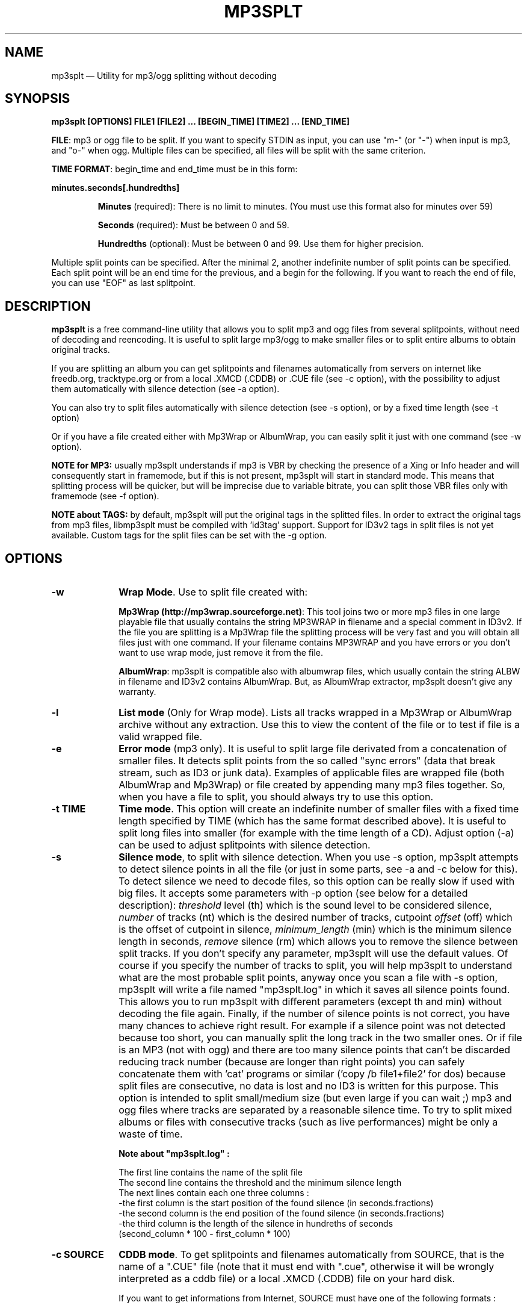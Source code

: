 .\" This -*- nroff -*- file has been generated from
.\" DocBook SGML with docbook-to-man on Debian GNU/Linux.
...\"
...\"	transcript compatibility for postscript use.
...\"
...\"	synopsis:  .P! <file.ps>
...\"
.de P!
\\&.
.fl			\" force out current output buffer
\\!%PB
\\!/showpage{}def
...\" the following is from Ken Flowers -- it prevents dictionary overflows
\\!/tempdict 200 dict def tempdict begin
.fl			\" prolog
.sy cat \\$1\" bring in postscript file
...\" the following line matches the tempdict above
\\!end % tempdict %
\\!PE
\\!.
.sp \\$2u	\" move below the image
..
.de pF
.ie     \\*(f1 .ds f1 \\n(.f
.el .ie \\*(f2 .ds f2 \\n(.f
.el .ie \\*(f3 .ds f3 \\n(.f
.el .ie \\*(f4 .ds f4 \\n(.f
.el .tm ? font overflow
.ft \\$1
..
.de fP
.ie     !\\*(f4 \{\
.	ft \\*(f4
.	ds f4\"
'	br \}
.el .ie !\\*(f3 \{\
.	ft \\*(f3
.	ds f3\"
'	br \}
.el .ie !\\*(f2 \{\
.	ft \\*(f2
.	ds f2\"
'	br \}
.el .ie !\\*(f1 \{\
.	ft \\*(f1
.	ds f1\"
'	br \}
.el .tm ? font underflow
..
.ds f1\"
.ds f2\"
.ds f3\"
.ds f4\"
'\" t
.ta 8n 16n 24n 32n 40n 48n 56n 64n 72n

.TH "MP3SPLT" "1"
.SH "NAME"

mp3splt \(em Utility for mp3/ogg splitting without decoding
.SH "SYNOPSIS"
.PP
\fBmp3splt [OPTIONS] FILE1 [FILE2] ... [BEGIN_TIME] [TIME2] ... [END_TIME]\fP
.PP
\fBFILE\fP: mp3 or ogg file to be split. If you want to specify STDIN as input, you can use "m-" (or "-")
when input is mp3, and "o-" when ogg. Multiple files can be specified, all files will be split
with the same criterion.

.PP
\fBTIME FORMAT\fP: begin_time and end_time must be in this form:
.PP
\fBminutes.seconds[.hundredths]\fP
.IP
\fBMinutes\fP (required): There is no limit to minutes. (You must use this format also for minutes over 59)
.IP
\fBSeconds\fP (required): Must be between 0 and 59.
.IP
\fBHundredths\fP  (optional): Must be between 0 and 99. Use them for higher precision.

.PP
Multiple split points can be specified. After the minimal 2, another indefinite number of split points can
be specified. Each split point will be an end time for the previous, and a begin for the following.
If you want to reach the end of file, you can use "EOF" as last splitpoint.
.SH "DESCRIPTION"
.PP
\fBmp3splt\fP is a free command-line utility that allows you to
split mp3 and ogg files from several splitpoints,
without need of decoding and reencoding.
It is useful to split large mp3/ogg to make smaller files or to split
entire albums to obtain original tracks.

If you are splitting an album you can get splitpoints and filenames
automatically from servers on internet like freedb.org, tracktype.org
or from a local .XMCD (.CDDB) or .CUE file (see \-c option), with the possibility to adjust them automatically with silence
detection (see \-a option).

You can also try to split files automatically with silence detection (see \-s option), or by a fixed
time length (see \-t option)

Or if you have a file created either with Mp3Wrap or AlbumWrap, you can easily split it
just with one command (see \-w option).
.PP
\fBNOTE for MP3:\fP usually mp3splt understands if mp3 is VBR by checking the presence
of a Xing or Info header and will consequently start in framemode, but if this is not present,
mp3splt will start in standard mode.
This means that splitting process will be quicker, but will be imprecise due to variable bitrate,
you can split those VBR files only with framemode (see \-f option).

\fBNOTE about TAGS:\fP by default, mp3splt will put the original tags in
the splitted files. In order to extract the original tags from mp3 files,
libmp3splt must be compiled with 'id3tag' support. Support for ID3v2
tags in split files is not yet available. Custom tags for the split files
can be set with the \-g option.

.SH "OPTIONS"
.IP "\fB-w\fP         " 10
\fBWrap Mode\fP. Use to split file created with:

\fBMp3Wrap (http://mp3wrap.sourceforge.net)\fP: This tool joins two or more mp3 files in one large playable file that usually contains
the string MP3WRAP in filename and a special comment in ID3v2. If the file you are splitting is a Mp3Wrap file
the splitting process will be very fast and you will obtain all files just with one command.
If your filename contains MP3WRAP and you have errors or you don't want to use
wrap mode, just remove it from the file.

\fBAlbumWrap\fP: mp3splt is compatible also with albumwrap files, which usually
contain the string ALBW in filename and ID3v2 contains AlbumWrap.
But, as AlbumWrap extractor, mp3splt doesn't give any warranty.

.IP "\fB-l\fP         " 10
\fBList mode\fP (Only for Wrap mode).
Lists all tracks wrapped in a Mp3Wrap or AlbumWrap archive without any extraction.
Use this to view the content of the file or to test if file is a valid wrapped file.

.IP "\fB-e\fP         " 10
\fBError mode\fP (mp3 only).
It is useful to split large file derivated from a concatenation of smaller files. It detects split points
from the so called "sync errors" (data that break stream, such as ID3 or junk data).
Examples of applicable files are wrapped file (both AlbumWrap and Mp3Wrap) or file created by
appending many mp3 files together.
So, when you have a file to split, you should always try to use this option.

.IP "\fB-t TIME\fP         " 10
\fBTime mode\fP.
This option will create an indefinite number of smaller files with a fixed time length specified by TIME (which has the same format
described above). It is useful to split long files into smaller (for example with the time length of a CD). Adjust option (\-a)
can be used to adjust splitpoints with silence detection.

.IP "\fB-s\fP         " 10
\fBSilence mode\fP,
to split with silence detection. When you use \-s option, mp3splt attempts to detect
silence points in all the file (or just in some parts, see \-a and \-c below for this). To detect silence we need to decode
files, so this option can be really slow if used with big files.
It accepts some parameters with \-p option (see below for a detailed description):
.I threshold
level (th) which is the sound level to be considered silence,
.I number
of tracks (nt) which is the desired number of tracks, cutpoint
.I offset
(off) which is the offset of cutpoint in silence,
.I minimum_length
(min) which is the minimum silence length in seconds,
.I remove
silence (rm) which allows you to remove the silence between split tracks. If you don't specify any parameter,
mp3splt will use the default values. Of course if you specify the number of tracks to split,
you will help mp3splt to understand what are the most probable split points,
anyway once you scan a file with \-s option, mp3splt will write a file named "mp3splt.log" in which
it saves all silence points found. This allows you to run mp3splt with different parameters (except th and min)
without decoding the file again. Finally, if the number of silence points is
not correct, you have many chances to achieve right result. For example if a silence point
was not detected because too short, you can manually split the long track in the two smaller ones.
Or if file is an MP3 (not with ogg) and there are too many silence points that can't be discarded reducing
track number (because are longer than right points) you can safely concatenate
them with 'cat' programs or similar ('copy /b file1+file2' for dos) because split files are consecutive,
no data is lost and no ID3 is written for this purpose.
This option is intended to split small/medium size (but even large if you can wait ;)  mp3 and ogg files
where tracks are separated by a reasonable silence time. To try to split mixed albums or files
with consecutive tracks (such as live performances) might be only a waste of time.

\fBNote about "mp3splt.log" :\fP 

  The first line contains the name of the split file
  The second line contains the threshold and the minimum silence length
  The next lines contain each one three columns :
      -the first column is the start position of the found silence (in seconds.fractions)
      -the second column is the end position of the found silence (in seconds.fractions)
      -the third column is the length of the silence in hundreths of seconds
          (second_column * 100 - first_column * 100)

.IP "\fB-c SOURCE\fP         " 10
\fBCDDB mode\fP. To get splitpoints and filenames automatically from SOURCE, that is the name
of a ".CUE" file (note that it must end with ".cue", otherwise it will be wrongly
interpreted as a cddb file) or a local .XMCD (.CDDB) file on your hard disk.

If you want to get informations from Internet, SOURCE must have one of the
following formats :

    \fBquery\fP
    \fBquery[search=protocol://SITE:PORT,get=protocol://SITE:PORT]\fP

If SOURCE is 'query', then the default options will be chosen. Optional
arguments to query are 'search' and 'get'; 'search' defines the CDDB search
protocol and site (for searching the disc ID from the album and title); 'get'
defines the CDDB download protocol and site (for downloading the CDDB file
from the disc ID). Valid 'search' protocols are : 'cddb_cgi' and 'cddb_protocol'.
Valid 'get' protocols are : 'cddb_cgi'.

Examples :

  query[search=cddb_cgi://tracktype.org/~cddb/cddb.cgi:80,get=cddb_cgi://tracktype.org/~cddb/cddb.cgi:80]
.br
  query[get=cddb_protocol://freedb.org:8880]
.br
  query[get=cddb_cgi://freedb.org/~cddb/cddb.cgi:80]

Mp3splt will connect to server and will start to find the requested
informations.  If you will find the right album, then mp3splt will finally
query the server to get the selected album and, if all is correct, will
write a file named "query.cddb" from which will get splitpoints and
filenames. ID3v1 will be created automatically with taken informations.

\fBIMPORTANT NOTE FOR CDDB\fP: File split with this option can be not very precise due to:

1) Who extracts CD tracks may use "Remove silence" option. This means
that the large file is shorter than CD Total time. Never use this option.
.br
2) Who burns CD may add extra pause seconds between tracks. Never do it.
.br
3) Encoders may add some padding frames so that file is longer than CD.
.br
4) There are several entries of the same cd on CDDB. In mp3splt they appears with "\\=>" symbol.
Try some of them and find the best for yours; usually you can find the correct splitpoints, so good luck!

\fBYOU CAN USE \-a OPTION TO ADJUST SPLITPOINTS!\fP

.IP "\fB-a\fP         " 10
\fBAuto-adjust mode\fP.
This option uses silence detection to auto-adjust splitpoints. It can be used
in standard mode, or with \-t and \-c option (of course if there is silence in the file ;).
It accepts some parameters with \-p option (see below for a detailed description):
.I threshold
level (th) which is the sound level to be considered silence, cutpoint
.I offset
(off) which is the offset of cutpoint in silence,
.I gap
(gap) which is the gap value around splitpoint to search for silence.
If you don't specify any parameter, mp3splt will use the default values.
With \-a option splitting process is the same, but for each splitpoint mp3splt will decode
some time (gap) before and some after to find silence and adjust splitpoints.

.IP "\fB-p PARAMETERS\fP         " 10
\fBParameters for \-a and \-s option\fP. When using \-a and \-s option some users parameters can be specified in
the argument and must be in the form:

\fB<name1=value,name2=value,..>\fP

You can specify an indefinite number of them, with no spaces and separated by comma. Available parameters are:

.IP "\fBBoth -s and -a\fP"

.IP \fBth=FLOAT\fP
Threshold level (dB) to be considered silence. It is a float number
between \-96 and 0. Default is \-48 dB, which is a value found by tests and should be good in most
cases.
.IP \fBoff=FLOAT\fP
Float number between \-2 and 2 and allows
you to adjust the offset of cutpoint in silence time. 0 is the begin of silence, and 1 the end. Default is 0.8.
In most cases, you will only need to use a value between 0 and 1.

Offset visualization : 

                               v off=0    v off=1
 ++++ ... ++++++++++++++++++++++----------++++++++++  ... +++++
                           ^off=-0.5          ^off=1.5
                      ^off=-1                      ^off=2
                 ^off=-1.5
          ^off=-2

Legend : pluses are 'audio', minuses 'silence', 'v' down-arrow, '^' up-arrow
and '...' a segment of the audio file (silence or audio)

.IP "\fBOnly \-s\fP"

.IP \fBnt=INTEGER\fP
Positive integer number of tracks to be split when using \-s option. By default all tracks are split.
.IP \fBmin=FLOAT\fP
Positive float of the minimum number of seconds to be considered a valid splitpoint. All silences shorter than min are discarded.
.IP \fBrm\fP
Does not require an additional number and it used to remove silence when using \-s option.

.IP "\fBOnly \-a\fP"

.IP \fBgap=INTEGER\fP
Positive integer for the time to decode before and after splitpoint, increase if splitpoints
are completely wrong, or decrease if wrong for only few seconds. Of course the smaller the gap, the faster the process.
Default gap is 30 seconds (so for each song, total decode time is one minute).

.IP "\fB\-f\fP         " 10
\fBFrame mode (mp3 only)\fP. Process all frames, seeking split positions by counting frames and not
with bitrate guessing. In this mode you have higher precision and you can
split variable bitrate (VBR) mp3.
(You can also split costant bitrate mp3, but it will take more time). Note also that "high" precision
means that time seeking is reliable, but may not coincide for example with another player program
that uses time seeking with bitrate guessing, so make your choice.
Frame mode will print extra info on split process, such as sync errors.
If you obtain some sync errors, try also to split with \-e option.

.IP "\fB\-k\fP         " 10
\fBInput not seekable\fP. Consider input not seekable (default when using STDIN as input).
This allows you to split mp3 and ogg streams which can be read only one time and can't be
seeked. Both framemode and standard mode are available, but framemode can be really slow if used with big
files, because to seek splitpoints we need to process all bytes and all frames. \-k option
(so STDIN as input too) can't be used together with \-s \-a \-w \-e, because input must be seekable for
those options.

.IP "\fB\-o FORMAT\fP         " 10
\fBOutput format\fP. FORMAT is a string that will be used as output
directory and/or filename. If FORMAT contains the DIRCHAR character ('\\' on
windows and '/' on other systems), directories will be created for each
DIRCHAR if they don't exist and the output files will be created in the
corresponding directory. If the \-d option is also specified, the output
directory will be the concatenation between the \-d option value and the
extracted path from the \-o FORMAT (characters up to the last DIRCHAR).
Invalid filename characters (except the DIRCHAR from the extracted path
of FORMAT) are transformed to '_'.

It can contain name variables, that must begin with @ char and that can be:

@a: artist name
.br
@p: performer of each song (only with .cue)
.br
@b: album title
.br
@t: song title*
.br
@n: track number* (valid also when not using \-c)
.br
@f: input filename (without extension)

When split files are more than one, at least one between @t and @n (*) must be present to avoid ambiguous names.
You can put any prefix, separator, suffix in the string, for more elegance.
To make easy the use spaces in output filename without interfering with line
parameters, you can use the char '+' that will be automatically replaced with a space.
Valid examples are:

@n_@a_@b_@t
.br
@a+-+@n+-+@t (default if using \-c and \-o is not specified)
.br
@a/@b/@t_@n (will create the directories '<artist>' and '<artist>/<album>')

.IP "\fB\-d NAME\fP         " 10
\fBOutput directory\fP.
To put all output files in the directory named NAME. If directory does not exists,
it will be created. The \-o option can also be used to output files into a
directory.

.IP "\fB\-n\fP         " 10
\fBNo Tag\fP. Does not write ID3 or Vorbis comment in outputfile. Use if you need clean files.

.IP "\fB\-N\fP         " 10
\fBNo silence log file\fP. Don't create the 'mp3splt.log' log file when using
silence detection. This option cannot be used without the '\-s' option.

.IP "\fB\-g TAGS\fP         " 10
\fBCustom Tags\fP. Set custom tags to the split files.
TAGS should contain a list of square brackets pairs \fB[]\fP. The tags defined in the first
pair of square brackets will be set on the first split file, those defined in the
second pair of square brackets will be set on the second split file, ... Inside
a pair of square brackets, each tag is defined as \fB@variable=value\fP and
tags are \fBseparated by comma\fP. If a percent sign \fB%\fP is found before
the open square bracket character, then the pair of square brackets following the % 
character will define the default tags in the following files. Multiple '%'
can be defined. The variables can be :

@a: artist name
.br
@b: album title
.br
@t: audio title
.br
@y: year
.br
@c: comment
.br
@n: track number
.br
@o: set original tags

Example of tags format :
\fB%[@o,@b=special_album][@a=foo,@b=bar][@t=footitle,@n=3]\fP. In this
example, the first split file will have the original tags with album
tag replaced by 'special album'; the second split file will have the tags
of the first split, with the artist tag replaced by 'foo' and the album tag
replaced by 'bar'; the third split file will have the tags of the first
split, with the title tag replaced by 'footitle' and the track number
replaced by '3'.

.IP "\fB\-m M3U\fP         " 10
\fBCreate .m3u file mode\fP. Creates a .m3u file containing the split
files. The generated .m3u file only contains the split filenames without
the path. If an output directory is specified with \-d or \-o, the file is
created in this directory. The path of M3U is ignored. This option cannot be
used with STDOUT output.

.IP "\fB\-q\fP         " 10
\fBQuiet mode\fP. Stays quiet :) i.e. do not prompt the user for anything and print less messages.
When you use quiet option, mp3splt will try to end program without asking anything to the user (useful for scripts).
In Wrap mode it will also skip CRC check, use if you are in such a hurry.

.IP "\fB\-Q\fP         " 10
\fBVery quiet mode\fP. Enables the \-q option and does not print anything
to STDOUT. This option cannot be used with STDOUT output.

.IP "\fB\-D\fP         " 10
\fBDebug mode\fP. Experimental debug support. Print extra informations
about what is being done. Current print doesn't have a nice format.

.IP "\fB\-i\fP         " 10
\fBCount silence mode.\fP Print the number of silence splitpoints found with silence detection. Use \-p for arguments.

.IP "\fB\-v\fP         " 10
\fBPrint version.\fP Print the version of mp3splt and libmp3splt and exit.

.IP "\fB\-h\fP         " 10
\fBPrint help.\fP Print a short usage of mp3splt and exit.

.SH "EXAMPLES"
.PP
\fBmp3splt album.mp3 54.32.19 67.32 \-o out\fP
.br
\fBmp3splt album.ogg 54.32.19 67.32 \-o out\fP

This is the standard use of mp3splt for constant bitrate mp3 or for any ogg.
You specify a begin time (which in this case uses hundredths, 54.32.19), an end time and an output file.
.PP
\fBmp3splt \-f \-d newdir album.mp3 album2.mp3 145.59  234.2\fP

This is frame mode for variable bitrate mp3 and multiple files.
You can see that time format uses min.sec even if minutes are over 60.
Output files in this case will be: album_145m_59s_0h__234m_2s_0h.mp3 and album2_145m_59s_0h__234m_2s_0h.mp3
because user didn't specify it and they will be in the directory named newdir.
.PP
\fBmp3splt  \-nf album.mp3  0.12  21.34.7  25.3  30.40  38.58\fP

This is the use of \-n option and multiple splitpoints. Four files will be created
and will not contain ID3 informations.
.PP
\fBmp3splt  \-w  album_MP3WRAP.mp3\fP

This is Wrap mode. You can use this when mp3 is a file wrapped with Mp3Wrap or AlbumWrap.
You can specify an output directory with the \-d option.

.PP
\fBmp3splt  \-lq  album.mp3\fP

This is List mode. You can use this when you want to list all tracks of a wrapped file without extracting them.
With quiet option (\-q), program will not calculate CRC!

.PP
\fBmp3splt \-s f.mp3\fP or \fBmp3splt \-s \-p th=-50,nt=10 f.mp3\fP

This is silence option. Mp3splt will try to automatically detect splitpoints with silence detection and in the first case
will split all tracks found with default parameters, while in the second 10 tracks (or less if too much) with the most
probable silence points at a threshold of \-50 dB.

.PP
\fBmp3splt  \-c  file.cddb  album.mp3\fP

This is CDDB mode with a local file. Filenames and splitpoints will be taken from file.cddb.

.PP
\fBmp3splt  \-c  query  album.mp3\fP

This is CDDB mode with internet query. Will ask you the keyword to search and you will select
the wanted cd.
.PP
\fBmp3splt  \-a \-c  file.cddb album.mp3\fP

This is CDDB mode with auto-adjust option (default parameters). Splitpoints will be
adjusted with silence detection in a range of 30 seconds before and after cddb splitpoints.

.PP
\fBmp3splt  \-a \-p gap=15,th=-23,rm \-c  file.cddb album.mp3\fP

This is CDDB mode with auto-adjust option. Splitpoints will be adjusted with silence
detection in a range of 15 seconds before and after cddb splitpoints, with a threshold of \-23 dB,
and silence will be removed.
.PP
\fBmp3splt  \-c  query  album.mp3 \-n \-o @n_@t\fP

This is CDDB mode with internet query with Frame mode, NoID3 and Output format.
Output filenames will be named like: 01_Title.mp3

.PP
\fBmp3splt  \-t  10.00  album.mp3\fP

This is \-t option. It will split album.mp3 in many files of 10 minutes each.
.SH "BUGS"
.PP
Report any bugs you find to Authors (see below). Advices, info requests and
contributions are welcome.
.SH "SEE ALSO"
.PP
\fBmp3wrap\fP(1)
.SH "AUTHORS"
.PP
Matteo Trotta <mtrotta@users.sourceforge.net>
.br
Alexandru Ionut Munteanu <io_fx@yahoo.fr>
.SH "DISTRIBUTION"
.PP
Visit
.I http://mp3splt.sourceforge.net
for latest release.
.PP
.I mp3splt-project is
.PP
(C) 2002-2005 by Matteo Trotta
.br
(C) 2005-2008 by Alexandru Ionut Munteanu
.PP
Permission is granted to copy, distribute and/or modify
this document under the terms of the GNU General Public License.
This can be found as COPYING in mp3splt packages.

.\" created by instant / docbook-to-man, Sun 17 Feb 2002, 11:18
.\" modified by Matteo and Alex
